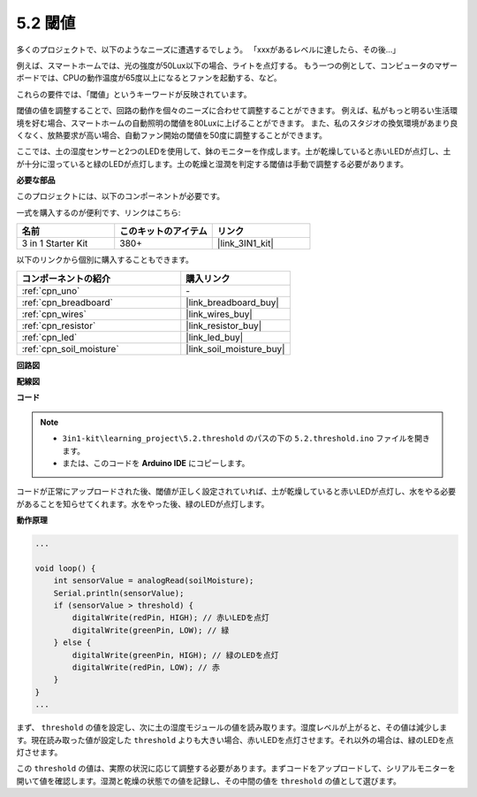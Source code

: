 .. _ar_threshold:

5.2 閾値
=======================

多くのプロジェクトで、以下のようなニーズに遭遇するでしょう。
「xxxがあるレベルに達したら、その後…」

例えば、スマートホームでは、光の強度が50Lux以下の場合、ライトを点灯する。
もう一つの例として、コンピュータのマザーボードでは、CPUの動作温度が65度以上になるとファンを起動する、など。

これらの要件では、「閾値」というキーワードが反映されています。

閾値の値を調整することで、回路の動作を個々のニーズに合わせて調整することができます。
例えば、私がもっと明るい生活環境を好む場合、スマートホームの自動照明の閾値を80Luxに上げることができます。
また、私のスタジオの換気環境があまり良くなく、放熱要求が高い場合、自動ファン開始の閾値を50度に調整することができます。

ここでは、土の湿度センサーと2つのLEDを使用して、鉢のモニターを作成します。土が乾燥していると赤いLEDが点灯し、土が十分に湿っていると緑のLEDが点灯します。土の乾燥と湿潤を判定する閾値は手動で調整する必要があります。

**必要な部品**

このプロジェクトには、以下のコンポーネントが必要です。

一式を購入するのが便利です、リンクはこちら:

.. list-table::
    :widths: 20 20 20
    :header-rows: 1

    *   - 名前	
        - このキットのアイテム
        - リンク
    *   - 3 in 1 Starter Kit
        - 380+
        - |link_3IN1_kit|

以下のリンクから個別に購入することもできます。

.. list-table::
    :widths: 30 20
    :header-rows: 1

    *   - コンポーネントの紹介
        - 購入リンク

    *   - :ref:`cpn_uno`
        - \-
    *   - :ref:`cpn_breadboard`
        - |link_breadboard_buy|
    *   - :ref:`cpn_wires`
        - |link_wires_buy|
    *   - :ref:`cpn_resistor`
        - |link_resistor_buy|
    *   - :ref:`cpn_led`
        - |link_led_buy|
    *   - :ref:`cpn_soil_moisture`
        - |link_soil_moisture_buy|

**回路図**

.. image:: img/circuit_8.2_threshold.png

**配線図**

.. image:: img/5.2_threshold_bb.png
    :width: 600
    :align: center

**コード**

.. note::

    * ``3in1-kit\learning_project\5.2.threshold`` のパスの下の ``5.2.threshold.ino`` ファイルを開きます。
    * または、このコードを **Arduino IDE** にコピーします。
    

.. raw:: html
    
    <iframe src=https://create.arduino.cc/editor/sunfounder01/9936413a-6e6c-4e57-b0c6-5df58dd48a3c/preview?embed style="height:510px;width:100%;margin:10px 0" frameborder=0></iframe>
    
コードが正常にアップロードされた後、閾値が正しく設定されていれば、土が乾燥していると赤いLEDが点灯し、水をやる必要があることを知らせてくれます。水をやった後、緑のLEDが点灯します。

**動作原理**

.. code-block:: Arduino

    ...

    void loop() {
        int sensorValue = analogRead(soilMoisture);
        Serial.println(sensorValue);
        if (sensorValue > threshold) {
            digitalWrite(redPin, HIGH); // 赤いLEDを点灯
            digitalWrite(greenPin, LOW); // 緑
        } else {
            digitalWrite(greenPin, HIGH); // 緑のLEDを点灯
            digitalWrite(redPin, LOW); // 赤
        }
    }
    ...

まず、 ``threshold`` の値を設定し、次に土の湿度モジュールの値を読み取ります。湿度レベルが上がると、その値は減少します。現在読み取った値が設定した ``threshold`` よりも大きい場合、赤いLEDを点灯させます。それ以外の場合は、緑のLEDを点灯させます。

この ``threshold`` の値は、実際の状況に応じて調整する必要があります。まずコードをアップロードして、シリアルモニターを開いて値を確認します。湿潤と乾燥の状態での値を記録し、その中間の値を ``threshold`` の値として選びます。
